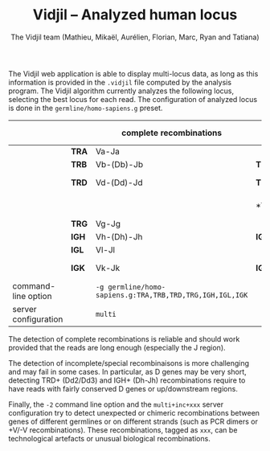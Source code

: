 #+TITLE: Vidjil -- Analyzed human locus
#+AUTHOR: The Vidjil team (Mathieu, Mikaël, Aurélien, Florian, Marc, Ryan and Tatiana)
#+HTML_HEAD: <link rel="stylesheet" type="text/css" href="org-mode.css" />
#+OPTIONS: toc:nil

The Vidjil web application is able to display multi-locus data, as long as this information
is provided in the =.vidjil= file computed by the analysis program.
The Vidjil algorithm currently analyzes the following locus,
selecting the best locus for each read.
The configuration of analyzed locus is done in the =germline/homo-sapiens.g= preset.

|----------------------+-------+-------------------------+--------+-----------------------------------|
|                      |       | complete recombinations |        | incomplete/special recombinations |
|----------------------+-------+-------------------------+--------+-----------------------------------|
|                      | *TRA* | Va-Ja                   |        |                                   |
|                      | *TRB* | Vb-(Db)-Jb              | *TRB+* | Db-Jb                             |
|                      | *TRD* | Vd-(Dd)-Jd              | *TRD+* | Vd-Dd3, Dd2-(Dd)-Jd, Dd2-Dd3      |
|                      |       |                         | *TRA+D*| Vd-(Dd)-Ja, Dd-Ja                 |
|                      | *TRG* | Vg-Jg                   |        |                                   |
|----------------------+-------+-------------------------+--------+-----------------------------------|
|                      | *IGH* | Vh-(Dh)-Jh              | *IGH+* | Dh-Jh                             |
|                      | *IGL* | Vl-Jl                   |        |                                   |
|                      | *IGK* | Vk-Jk                   | *IGK+* | Vk-KDE, INTRON-KDE                |
|----------------------+-------+-------------------------+--------+-----------------------------------|
| command-line option  |       | =-g germline/homo-sapiens.g:TRA,TRB,TRD,TRG,IGH,IGL,IGK= |   | =-g germline/homo-sapiens.g=    |
| server configuration |       | =multi=                 |        | =multi+inc=                       |
|----------------------+-------+-------------------------+--------+-----------------------------------|


The detection of complete recombinations is reliable and should work provided that the reads
are long enough (especially the J region).

The detection of incomplete/special recombinaisons is more challenging and may fail in some cases.
In particular, as D genes may be very short, detecting TRD+ (Dd2/Dd3) and IGH+ (Dh-Jh) recombinations
require to have reads with fairly conserved D genes or up/downstream regions.

Finally, the =-2= command line option and the =multi+inc+xxx= server configuration try to
detect unexpected or chimeric recombinations between genes of different germlines or on different
strands (such as PCR dimers or +V/-V recombinations).
These recombinations, tagged as =xxx=, can be technological artefacts or unusual biological recombinations.
